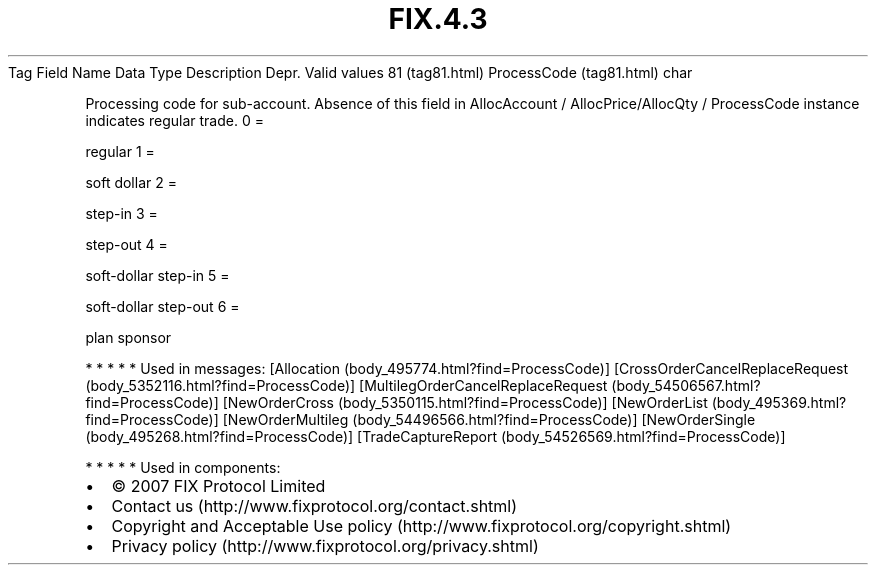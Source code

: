 .TH FIX.4.3 "" "" "Tag #81"
Tag
Field Name
Data Type
Description
Depr.
Valid values
81 (tag81.html)
ProcessCode (tag81.html)
char
.PP
Processing code for sub-account. Absence of this field in
AllocAccount / AllocPrice/AllocQty / ProcessCode instance indicates
regular trade.
0
=
.PP
regular
1
=
.PP
soft dollar
2
=
.PP
step-in
3
=
.PP
step-out
4
=
.PP
soft-dollar step-in
5
=
.PP
soft-dollar step-out
6
=
.PP
plan sponsor
.PP
   *   *   *   *   *
Used in messages:
[Allocation (body_495774.html?find=ProcessCode)]
[CrossOrderCancelReplaceRequest (body_5352116.html?find=ProcessCode)]
[MultilegOrderCancelReplaceRequest (body_54506567.html?find=ProcessCode)]
[NewOrderCross (body_5350115.html?find=ProcessCode)]
[NewOrderList (body_495369.html?find=ProcessCode)]
[NewOrderMultileg (body_54496566.html?find=ProcessCode)]
[NewOrderSingle (body_495268.html?find=ProcessCode)]
[TradeCaptureReport (body_54526569.html?find=ProcessCode)]
.PP
   *   *   *   *   *
Used in components:

.PD 0
.P
.PD

.PP
.PP
.IP \[bu] 2
© 2007 FIX Protocol Limited
.IP \[bu] 2
Contact us (http://www.fixprotocol.org/contact.shtml)
.IP \[bu] 2
Copyright and Acceptable Use policy (http://www.fixprotocol.org/copyright.shtml)
.IP \[bu] 2
Privacy policy (http://www.fixprotocol.org/privacy.shtml)
